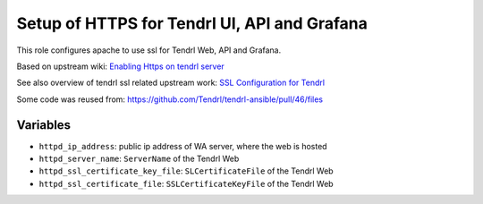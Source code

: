 ===============================================
 Setup of HTTPS for Tendrl UI, API and Grafana
===============================================

This role configures apache to use ssl for Tendrl Web, API and Grafana.

Based on upstream wiki: `Enabling Https on tendrl server
<https://github.com/Tendrl/documentation/wiki/Enabling-Https-on-tendrl-server>`_

See also overview of tendrl ssl related upstream work: `SSL Configuration for
Tendrl
<https://github.com/Tendrl/documentation/wiki/SSL-Configuration-for-Tendrl>`_

Some code was reused from:
https://github.com/Tendrl/tendrl-ansible/pull/46/files

Variables
=========

* ``httpd_ip_address``: public ip address of WA server, where the web is hosted
* ``httpd_server_name``: ``ServerName`` of the Tendrl Web
* ``httpd_ssl_certificate_key_file``: ``SLCertificateFile`` of the Tendrl Web
* ``httpd_ssl_certificate_file``: ``SSLCertificateKeyFile`` of the Tendrl Web
